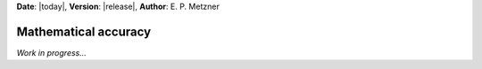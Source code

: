 **Date**: |today|, **Version**: |release|, **Author**: E. P. Metzner

Mathematical accuracy
=====================

*Work in progress...*

